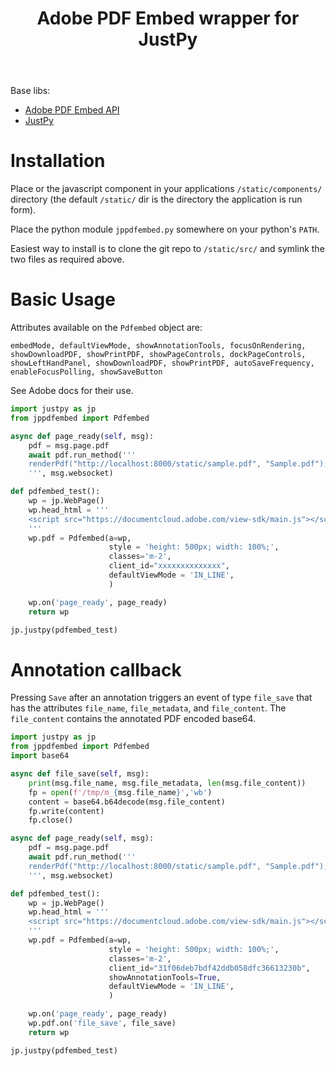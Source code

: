 #+TITLE: Adobe PDF Embed wrapper for JustPy

Base libs:

- [[https://developer.adobe.com/document-services/apis/pdf-embed/][Adobe PDF Embed API]]
- [[https://justpy.io][JustPy]]

* Installation

Place or the javascript component in your applications =/static/components/= directory (the default =/static/= dir is the directory the application is run form).

Place the python module ~jppdfembed.py~ somewhere on your python's =PATH=.

Easiest way to install is to clone the git repo to =/static/src/= and symlink the two files as required above.


* Basic Usage

Attributes available on the ~Pdfembed~ object are:
#+begin_src
embedMode, defaultViewMode, showAnnotationTools, focusOnRendering, showDownloadPDF, showPrintPDF, showPageControls, dockPageControls, showLeftHandPanel, showDownloadPDF, showPrintPDF, autoSaveFrequency, enableFocusPolling, showSaveButton
#+end_src

See Adobe docs for their use.

#+begin_src python
import justpy as jp
from jppdfembed import Pdfembed

async def page_ready(self, msg):
    pdf = msg.page.pdf
    await pdf.run_method('''
    renderPdf("http://localhost:8000/static/sample.pdf", "Sample.pdf");
    ''', msg.websocket)

def pdfembed_test():
    wp = jp.WebPage()
    wp.head_html = '''
    <script src="https://documentcloud.adobe.com/view-sdk/main.js"></script>
    '''
    wp.pdf = Pdfembed(a=wp,
                      style = 'height: 500px; width: 100%;',
                      classes='m-2',
                      client_id="xxxxxxxxxxxxxx",
                      defaultViewMode = 'IN_LINE',
                      )

    wp.on('page_ready', page_ready)
    return wp

jp.justpy(pdfembed_test)
#+end_src

* Annotation callback

Pressing ~Save~ after an annotation triggers an event of type ~file_save~ that has the attributes ~file_name~, ~file_metadata~, and ~file_content~. The ~file_content~ contains the annotated PDF encoded base64.

#+begin_src python
import justpy as jp
from jppdfembed import Pdfembed
import base64

async def file_save(self, msg):
    print(msg.file_name, msg.file_metadata, len(msg.file_content))
    fp = open(f'/tmp/m_{msg.file_name}','wb')
    content = base64.b64decode(msg.file_content)
    fp.write(content)
    fp.close()

async def page_ready(self, msg):
    pdf = msg.page.pdf
    await pdf.run_method('''
    renderPdf("http://localhost:8000/static/sample.pdf", "Sample.pdf");
    ''', msg.websocket)

def pdfembed_test():
    wp = jp.WebPage()
    wp.head_html = '''
    <script src="https://documentcloud.adobe.com/view-sdk/main.js"></script>
    '''
    wp.pdf = Pdfembed(a=wp,
                      style = 'height: 500px; width: 100%;',
                      classes='m-2',
                      client_id="31f06deb7bdf42ddb058dfc36613230b",
                      showAnnotationTools=True,
                      defaultViewMode = 'IN_LINE',
                      )

    wp.on('page_ready', page_ready)
    wp.pdf.on('file_save', file_save)
    return wp

jp.justpy(pdfembed_test)
#+end_src
